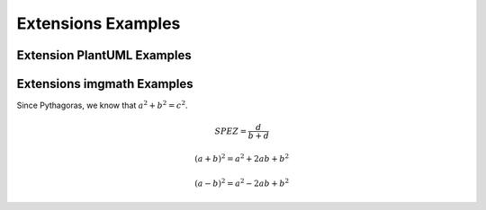 ===================
Extensions Examples
===================

Extension PlantUML Examples
===========================

.. uml::

   Alice -> Bob: Hi!
   Alice <- Bob: How are you?

Extensions imgmath Examples
===========================

Since Pythagoras, we know that :math:`a^2 + b^2 = c^2`.

.. math::

   SPEZ = \frac{d}{{b + d}}

   (a + b)^2 = a^2 + 2ab + b^2

   (a - b)^2 = a^2 - 2ab + b^2


..    digraph packages_mosaik {
    charset="utf-8"
    rankdir=BT
    "0" [label="mosaik", shape="box"];
    "1" [label="mosaik._debug", shape="box"];
    "2" [label="mosaik._version", shape="box"];
    "3" [label="mosaik.exceptions", shape="box"];
    "4" [label="mosaik.scenario", shape="box"];
    "5" [label="mosaik.scheduler", shape="box"];
    "6" [label="mosaik.simmanager", shape="box"];
    "7" [label="mosaik.util", shape="box"];
    "0" -> "0" [arrowhead="open", arrowtail="none"];
    "0" -> "2" [arrowhead="open", arrowtail="none"];
    "0" -> "4" [arrowhead="open", arrowtail="none"];
    "1" -> "0" [arrowhead="open", arrowtail="none"];
    "1" -> "5" [arrowhead="open", arrowtail="none"];
    "4" -> "0" [arrowhead="open", arrowtail="none"];
    "4" -> "1" [arrowhead="open", arrowtail="none"];
    "4" -> "3" [arrowhead="open", arrowtail="none"];
    "4" -> "5" [arrowhead="open", arrowtail="none"];
    "4" -> "6" [arrowhead="open", arrowtail="none"];
    "4" -> "7" [arrowhead="open", arrowtail="none"];
    "5" -> "3" [arrowhead="open", arrowtail="none"];
    "5" -> "6" [arrowhead="open", arrowtail="none"];
    "6" -> "0" [arrowhead="open", arrowtail="none"];
    "6" -> "2" [arrowhead="open", arrowtail="none"];
    "6" -> "3" [arrowhead="open", arrowtail="none"];
    "6" -> "7" [arrowhead="open", arrowtail="none"];
    "7" -> "3" [arrowhead="open", arrowtail="none"];
    }
    @enduml
